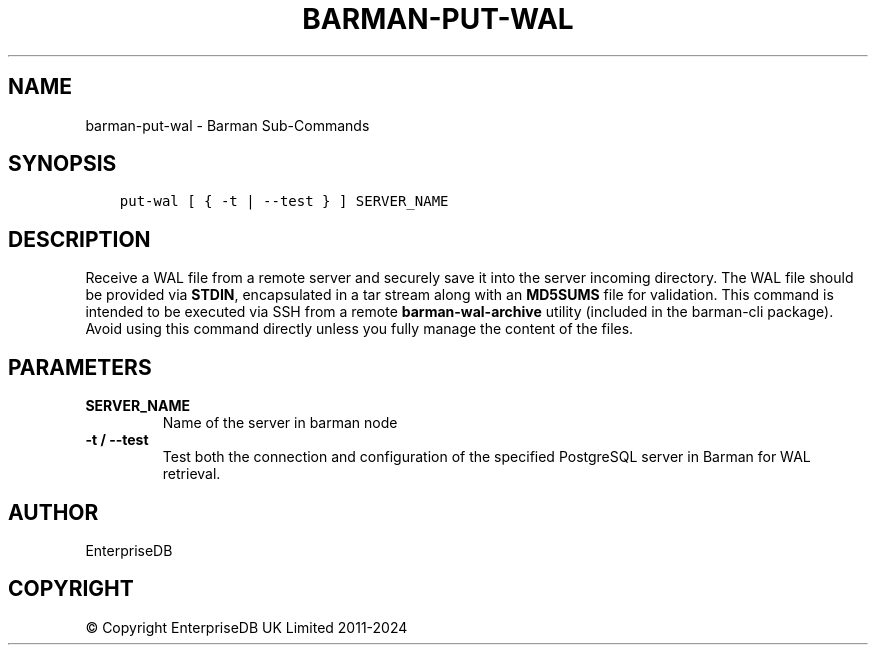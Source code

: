 .\" Man page generated from reStructuredText.
.
.
.nr rst2man-indent-level 0
.
.de1 rstReportMargin
\\$1 \\n[an-margin]
level \\n[rst2man-indent-level]
level margin: \\n[rst2man-indent\\n[rst2man-indent-level]]
-
\\n[rst2man-indent0]
\\n[rst2man-indent1]
\\n[rst2man-indent2]
..
.de1 INDENT
.\" .rstReportMargin pre:
. RS \\$1
. nr rst2man-indent\\n[rst2man-indent-level] \\n[an-margin]
. nr rst2man-indent-level +1
.\" .rstReportMargin post:
..
.de UNINDENT
. RE
.\" indent \\n[an-margin]
.\" old: \\n[rst2man-indent\\n[rst2man-indent-level]]
.nr rst2man-indent-level -1
.\" new: \\n[rst2man-indent\\n[rst2man-indent-level]]
.in \\n[rst2man-indent\\n[rst2man-indent-level]]u
..
.TH "BARMAN-PUT-WAL" "1" "Oct 10, 2024" "3.11" "Barman"
.SH NAME
barman-put-wal \- Barman Sub-Commands
.SH SYNOPSIS
.INDENT 0.0
.INDENT 3.5
.sp
.nf
.ft C
put\-wal [ { \-t | \-\-test } ] SERVER_NAME
.ft P
.fi
.UNINDENT
.UNINDENT
.SH DESCRIPTION
.sp
Receive a WAL file from a remote server and securely save it into the server incoming
directory. The WAL file should be provided via \fBSTDIN\fP, encapsulated in a tar stream along
with an \fBMD5SUMS\fP file for validation. This command is intended to be executed via SSH from
a remote \fBbarman\-wal\-archive\fP utility (included in the barman\-cli package). Avoid
using this command directly unless you fully manage the content of the files.
.SH PARAMETERS
.INDENT 0.0
.TP
.B \fBSERVER_NAME\fP
Name of the server in barman node
.TP
.B \fB\-t\fP / \fB\-\-test\fP
Test both the connection and configuration of the specified PostgreSQL
server in Barman for WAL retrieval.
.UNINDENT
.SH AUTHOR
EnterpriseDB
.SH COPYRIGHT
© Copyright EnterpriseDB UK Limited 2011-2024
.\" Generated by docutils manpage writer.
.
